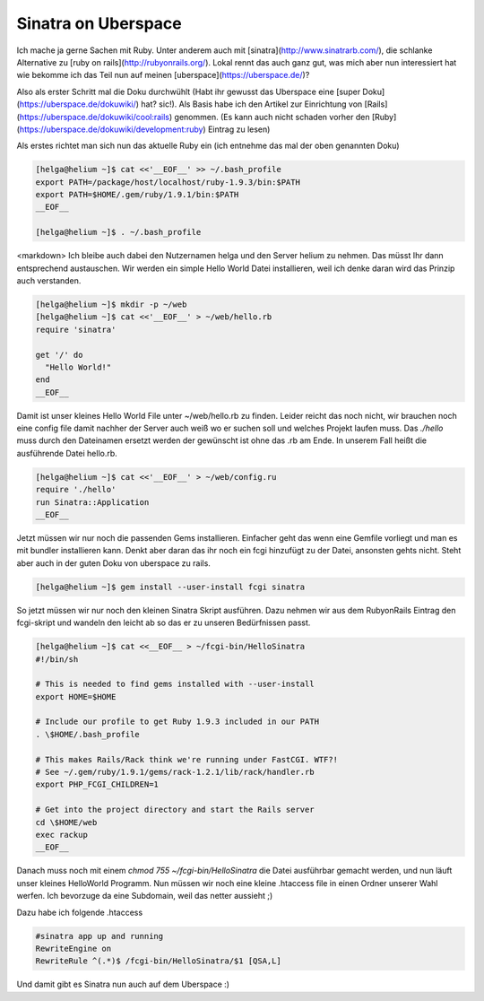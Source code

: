 Sinatra on Uberspace
####################

Ich mache ja gerne Sachen mit Ruby. Unter anderem auch mit [sinatra](http://www.sinatrarb.com/),
die schlanke Alternative zu [ruby on rails](http://rubyonrails.org/). Lokal rennt das auch ganz gut,
was mich aber nun interessiert hat wie bekomme ich das Teil nun auf meinen [uberspace](https://uberspace.de/)?

Also als erster Schritt mal die Doku durchwühlt (Habt ihr gewusst das Uberspace eine [super Doku](https://uberspace.de/dokuwiki/) hat? sic!). Als Basis habe ich den Artikel zur Einrichtung von [Rails](https://uberspace.de/dokuwiki/cool:rails) genommen. (Es kann auch nicht schaden vorher den [Ruby](https://uberspace.de/dokuwiki/development:ruby) Eintrag zu lesen)

Als erstes richtet man sich nun das aktuelle Ruby ein (ich entnehme das mal der oben genannten Doku)


.. code-block:: bash

  [helga@helium ~]$ cat <<'__EOF__' >> ~/.bash_profile
  export PATH=/package/host/localhost/ruby-1.9.3/bin:$PATH
  export PATH=$HOME/.gem/ruby/1.9.1/bin:$PATH
  __EOF__

  [helga@helium ~]$ . ~/.bash_profile

<markdown>
Ich bleibe auch dabei den Nutzernamen helga und den Server helium zu nehmen. Das müsst Ihr dann entsprechend austauschen.
Wir werden ein simple Hello World Datei installieren, weil ich denke daran wird das Prinzip auch verstanden.


.. code-block:: bash

  [helga@helium ~]$ mkdir -p ~/web
  [helga@helium ~]$ cat <<'__EOF__' > ~/web/hello.rb
  require 'sinatra'

  get '/' do
    "Hello World!"
  end
  __EOF__

Damit ist unser kleines Hello World File unter ~/web/hello.rb zu finden. Leider reicht das noch nicht, wir brauchen noch eine config file damit nachher der Server auch weiß wo er suchen soll und welches Projekt laufen muss. Das `./hello` muss durch den Dateinamen ersetzt werden der gewünscht ist ohne das .rb am Ende. In unserem Fall heißt die ausführende Datei hello.rb.

.. code-block:: bash

  [helga@helium ~]$ cat <<'__EOF__' > ~/web/config.ru
  require './hello'
  run Sinatra::Application
  __EOF__

Jetzt müssen wir nur noch die passenden Gems installieren. Einfacher geht das wenn eine Gemfile vorliegt und man es mit bundler installieren kann. Denkt aber daran das ihr noch ein fcgi hinzufügt zu der Datei, ansonsten gehts nicht. Steht aber auch in der guten Doku von uberspace zu rails.

.. code-block:: bash

  [helga@helium ~]$ gem install --user-install fcgi sinatra


So jetzt müssen wir nur noch den kleinen Sinatra Skript ausführen. Dazu nehmen wir aus dem RubyonRails Eintrag den fcgi-skript und wandeln den leicht ab so das er zu unseren Bedürfnissen passt.

.. code-block:: bash

  [helga@helium ~]$ cat <<__EOF__ > ~/fcgi-bin/HelloSinatra 
  #!/bin/sh

  # This is needed to find gems installed with --user-install
  export HOME=$HOME

  # Include our profile to get Ruby 1.9.3 included in our PATH
  . \$HOME/.bash_profile

  # This makes Rails/Rack think we're running under FastCGI. WTF?!
  # See ~/.gem/ruby/1.9.1/gems/rack-1.2.1/lib/rack/handler.rb
  export PHP_FCGI_CHILDREN=1

  # Get into the project directory and start the Rails server
  cd \$HOME/web
  exec rackup
  __EOF__

Danach muss noch mit einem `chmod 755 ~/fcgi-bin/HelloSinatra` die Datei ausführbar gemacht werden, und nun läuft unser kleines HelloWorld Programm. Nun müssen wir noch eine kleine .htaccess file in einen Ordner unserer Wahl werfen. Ich bevorzuge da eine Subdomain, weil das netter aussieht ;)

Dazu habe ich folgende .htaccess

.. code-block:: bash

  #sinatra app up and running
  RewriteEngine on
  RewriteRule ^(.*)$ /fcgi-bin/HelloSinatra/$1 [QSA,L]

Und damit gibt es Sinatra nun auch auf dem Uberspace :)